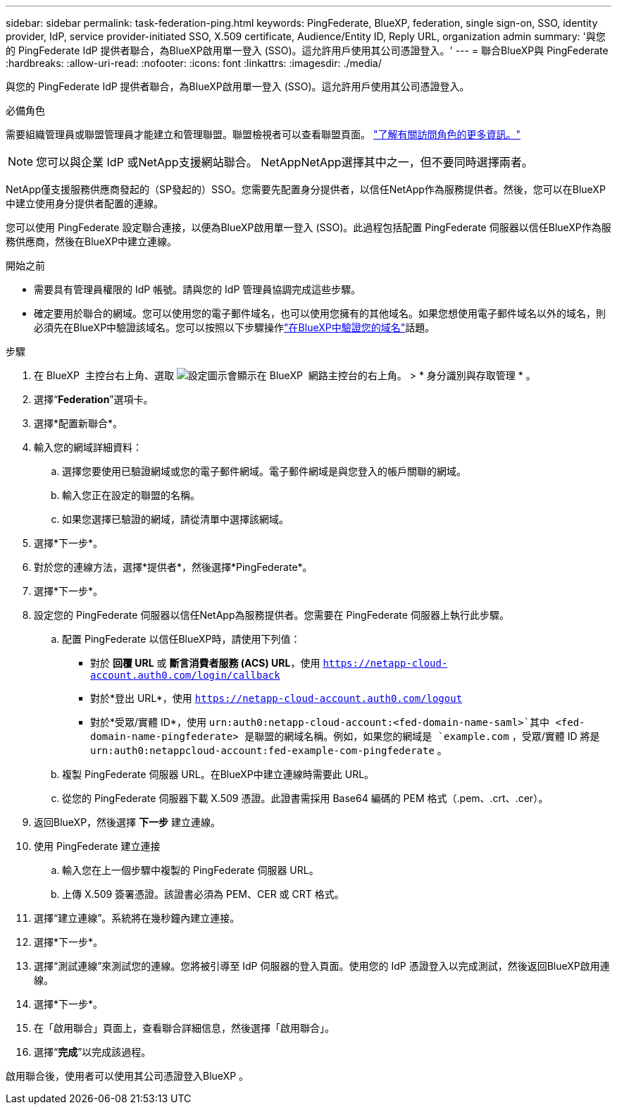 ---
sidebar: sidebar 
permalink: task-federation-ping.html 
keywords: PingFederate, BlueXP, federation, single sign-on, SSO, identity provider, IdP, service provider-initiated SSO, X.509 certificate, Audience/Entity ID, Reply URL, organization admin 
summary: '與您的 PingFederate IdP 提供者聯合，為BlueXP啟用單一登入 (SSO)。這允許用戶使用其公司憑證登入。' 
---
= 聯合BlueXP與 PingFederate
:hardbreaks:
:allow-uri-read: 
:nofooter: 
:icons: font
:linkattrs: 
:imagesdir: ./media/


[role="lead"]
與您的 PingFederate IdP 提供者聯合，為BlueXP啟用單一登入 (SSO)。這允許用戶使用其公司憑證登入。

.必備角色
需要組織管理員或聯盟管理員才能建立和管理聯盟。聯盟檢視者可以查看聯盟頁面。 link:reference-iam-predefined-roles.html["了解有關訪問角色的更多資訊。"]


NOTE: 您可以與企業 IdP 或NetApp支援網站聯合。 NetAppNetApp選擇其中之一，但不要同時選擇兩者。

NetApp僅支援服務供應商發起的（SP發起的）SSO。您需要先配置身分提供者，以信任NetApp作為服務提供者。然後，您可以在BlueXP中建立使用身分提供者配置的連線。

您可以使用 PingFederate 設定聯合連接，以便為BlueXP啟用單一登入 (SSO)。此過程包括配置 PingFederate 伺服器以信任BlueXP作為服務供應商，然後在BlueXP中建立連線。

.開始之前
* 需要具有管理員權限的 IdP 帳號。請與您的 IdP 管理員協調完成這些步驟。
* 確定要用於聯合的網域。您可以使用您的電子郵件域名，也可以使用您擁有的其他域名。如果您想使用電子郵件域名以外的域名，則必須先在BlueXP中驗證該域名。您可以按照以下步驟操作link:task-federation-verify-domain.html["在BlueXP中驗證您的域名"]話題。


.步驟
. 在 BlueXP  主控台右上角、選取 image:icon-settings-option.png["設定圖示會顯示在 BlueXP  網路主控台的右上角。"] > * 身分識別與存取管理 * 。
. 選擇“*Federation*”選項卡。
. 選擇*配置新聯合*。
. 輸入您的網域詳細資料：
+
.. 選擇您要使用已驗證網域或您的電子郵件網域。電子郵件網域是與您登入的帳戶關聯的網域。
.. 輸入您正在設定的聯盟的名稱。
.. 如果您選擇已驗證的網域，請從清單中選擇該網域。


. 選擇*下一步*。
. 對於您的連線方法，選擇*提供者*，然後選擇*PingFederate*。
. 選擇*下一步*。
. 設定您的 PingFederate 伺服器以信任NetApp為服務提供者。您需要在 PingFederate 伺服器上執行此步驟。
+
.. 配置 PingFederate 以信任BlueXP時，請使用下列值：
+
*** 對於 *回覆 URL* 或 *斷言消費者服務 (ACS) URL*，使用 `https://netapp-cloud-account.auth0.com/login/callback`
*** 對於*登出 URL*，使用 `https://netapp-cloud-account.auth0.com/logout`
*** 對於*受眾/實體 ID*，使用 `urn:auth0:netapp-cloud-account:<fed-domain-name-saml>`其中 <fed-domain-name-pingfederate> 是聯盟的網域名稱。例如，如果您的網域是 `example.com` ，受眾/實體 ID 將是 `urn:auth0:netappcloud-account:fed-example-com-pingfederate` 。


.. 複製 PingFederate 伺服器 URL。在BlueXP中建立連線時需要此 URL。
.. 從您的 PingFederate 伺服器下載 X.509 憑證。此證書需採用 Base64 編碼的 PEM 格式（.pem、.crt、.cer）。


. 返回BlueXP，然後選擇 *下一步* 建立連線。
. 使用 PingFederate 建立連接
+
.. 輸入您在上一個步驟中複製的 PingFederate 伺服器 URL。
.. 上傳 X.509 簽署憑證。該證書必須為 PEM、CER 或 CRT 格式。


. 選擇“建立連線”。系統將在幾秒鐘內建立連接。
. 選擇*下一步*。
. 選擇“測試連線”來測試您的連線。您將被引導至 IdP 伺服器的登入頁面。使用您的 IdP 憑證登入以完成測試，然後返回BlueXP啟用連線。
. 選擇*下一步*。
. 在「啟用聯合」頁面上，查看聯合詳細信息，然後選擇「啟用聯合」。
. 選擇“*完成*”以完成該過程。


啟用聯合後，使用者可以使用其公司憑證登入BlueXP 。
